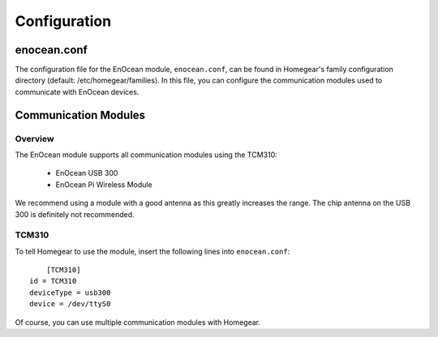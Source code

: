 Configuration
#############

.. highlight:: bash

enocean.conf
************

The configuration file for the EnOcean module, ``enocean.conf``, can be found in Homegear's family configuration directory (default: /etc/homegear/families). In this file, you can configure the communication modules used to communicate with EnOcean devices.


Communication Modules
*********************

Overview
========

The EnOcean module supports all communication modules using the TCM310:

	* EnOcean USB 300
	* EnOcean Pi Wireless Module

We recommend using a module with a good antenna as this greatly increases the range. The chip antenna on the USB 300 is definitely not recommended.


TCM310
======

To tell Homegear to use the module, insert the following lines into ``enocean.conf``::

	[TCM310]
    id = TCM310
    deviceType = usb300
    device = /dev/ttyS0

Of course, you can use multiple communication modules with Homegear.